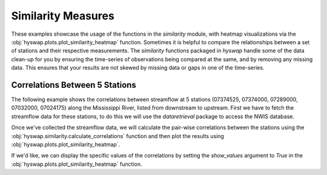 
Similarity Measures
-------------------

These examples showcase the usage of the functions in the `similarity` module, with heatmap visualizations via the :obj:`hyswap.plots.plot_similarity_heatmap` function.
Sometimes it is helpful to compare the relationships between a set of stations and their respective measurements.
The `similarity` functions packaged in `hyswap` handle some of the data clean-up for you by ensuring the time-series of observations being compared at the same, and by removing any missing data.
This ensures that your results are not skewed by missing data or gaps in one of the time-series.


Correlations Between 5 Stations
*******************************

The following example shows the correlations between streamflow at 5 stations (07374525, 07374000, 07289000, 07032000, 07024175) along the Mississippi River, listed from downstream to upstream.
First we have to fetch the streamflow data for these stations, to do this we will use the `dataretrieval` package to access the NWIS database.

.. plot::
    :context: reset
    :include-source:

    # get the data from these 5 sites
    site_list = ["07374525", "07374000", "07289000", "07032000", "07024175"]

    # fetch some streamflow data from NWIS as a list of dataframes
    df_list = []
    for site in site_list:
        df, _ = dataretrieval.nwis.get_dv(site, start="2012-01-01",
                                          end="2022-12-31",
                                          parameterCd='00060')
        df_list.append(df)

Once we've collected the streamflow data, we will calculate the pair-wise correlations between the stations using the :obj:`hyswap.similarity.calculate_correlations` function and then plot the results using :obj:`hyswap.plots.plot_similarity_heatmap`.

.. plot::
    :context:
    :include-source:

    # calculate correlations
    results = hyswap.similarity.calculate_correlations(df_list, "00060_Mean")

    # make plot
    ax = hyswap.plots.plot_similarity_heatmap(
        results,
        title="Pearson Correlation Coefficients for Streamflow\n" +
              "Between 5 Sites Along the Mississippi River")

    # show the plot
    plt.tight_layout()
    plt.show()

If we'd like, we can display the specific values of the correlations by setting the `show_values` argument to `True` in the :obj:`hyswap.plots.plot_similarity_heatmap` function.

.. plot::
    :context: reset
    :include-source:

    # get the data from these 5 sites
    site_list = ["07374525", "07374000", "07289000", "07032000", "07024175"]

    # fetch some streamflow data from NWIS as a list of dataframes
    df_list = []
    for site in site_list:
        df, _ = dataretrieval.nwis.get_dv(site, start="2012-01-01",
                                          end="2022-12-31",
                                          parameterCd='00060')
        df_list.append(df)

    # calculate correlations
    results = hyswap.similarity.calculate_correlations(df_list, "00060_Mean")

    # make plot
    ax = hyswap.plots.plot_similarity_heatmap(
        results,
        title="Pearson Correlation Coefficients for Streamflow\n" +
              "Between 5 Sites Along the Mississippi River",
        show_values=True)

    # show the plot
    plt.tight_layout()
    plt.show()
